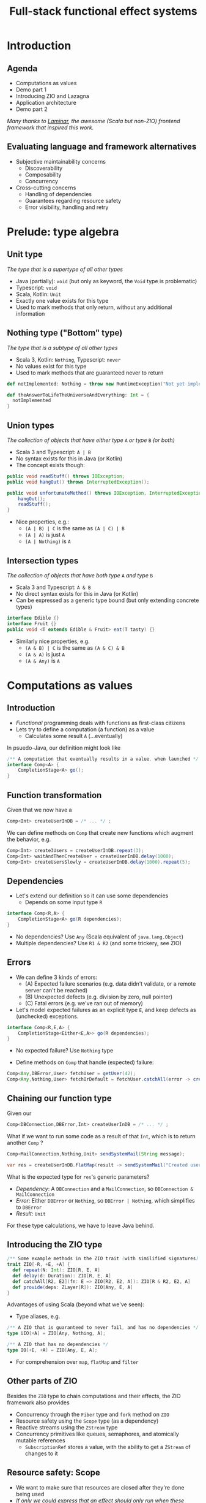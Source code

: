 #+TITLE: Full-stack functional effect systems
#+PROPERTY: header-args:plantuml :exports results :var _dpi_="150"
#+options: H:3
#+latex_header: \hypersetup{colorlinks=true,linkcolor=blue}
#+LATEX_CLASS_OPTIONS: [8pt]
#+EXCLUDE_TAGS: comment

* Introduction
** Agenda

   - Computations as values
   - Demo part 1
   - Introducing ZIO and Lazagna
   - Application architecture
   - Demo part 2
   
 /Many thanks to [[https://laminar.dev/][Laminar]], the awesome (Scala but non-ZIO) frontend framework that inspired this work./
** Evaluating language and framework alternatives
- Subjective maintainability concerns
  * Discoverability
  * Composability
  * Concurrency

- Cross-cutting concerns
  * Handling of dependencies
  * Guarantees regarding resource safety
  * Error visibility, handling and retry

* Prelude: type algebra

** Unit type
/The type that is a supertype of all other types/

- Java (partially): =void= (but only as keyword, the =Void= type is problematic)
- Typescript: =void=
- Scala, Kotlin: =Unit=
- Exactly one value exists for this type
- Used to mark methods that only return, without any additional information

** Nothing type ("Bottom" type)
/The type that is a subtype of all other types/

- Scala 3, Kotlin: =Nothing=, Typescript: =never=
- No values exist for this type
- Used to mark methods that are guaranteed never to return
#+BEGIN_SRC scala
def notImplemented: Nothing = throw new RuntimeException("Not yet implemented!")

def theAnswerToLifeTheUniverseAndEverything: Int = {
  notImplemented
}
#+END_SRC

** Union types
/The collection of objects that have either type/ =A= /or type/ =B= /(or both)/

- Scala 3 and Typescript: =A | B=
- No syntax exists for this in Java (or Kotlin)
- The concept exists though:
#+BEGIN_SRC java
public void readStuff() throws IOException;
public void hangOut() throws InterruptedException();

public void unfortunateMethod() throws IOException, InterruptedException { // <-- Union type
    hangOut();
    readStuff();
}
#+END_SRC
- Nice properties, e.g.:
  + =(A | B) | C= is the same as =(A | C) | B=
  + =(A | A)= is just =A=
  + =(A | Nothing)= is =A= 

** Intersection types
/The collection of objects that have both type/ =A= /and type/ =B=

- Scala 3 and Typescript: =A & B=
- No direct syntax exists for this in Java (or Kotlin)
- Can be expressed as a generic type bound (but only extending concrete types)
#+BEGIN_SRC java
interface Edible {}
interface Fruit {}
public void <T extends Edible & Fruit> eat(T tasty) {}
#+END_SRC
- Similarly nice properties, e.g.
  + =(A & B) | C= is the same as =(A & C) & B=
  + =(A & A)= is just =A=
  + =(A & Any)= is =A=

* Computations as values
** Introduction
- /Functional/ programming deals with functions as first-class citizens
- Lets try to define a computation (a function) as a value
  * Calculates some result =A= (...eventually)

In psuedo-Java, our definition might look like
#+BEGIN_SRC java
/** A computation that eventually results in a value, when launched */
interface Comp<A> {
    CompletionStage<A> go();
}
#+END_SRC

** Function transformation
Given that we now have a
#+BEGIN_SRC java
Comp<Int> createUserInDB = /* ... */ ;
#+END_SRC

We can define methods on =Comp= that create new functions which augment the behavior, e.g.
#+BEGIN_SRC java
Comp<Int> create3Users = createUserInDB.repeat(3);
Comp<Int> waitAndThenCreateUser = createUserInDB.delay(1000);
Comp<Int> createUsersSlowly = createUserInDB.delay(1000).repeat(5);
#+END_SRC

** Dependencies
- Let's extend our definition so it can use some dependencies
  * Depends on some input type =R=
#+BEGIN_SRC java
interface Comp<R,A> {
    CompletionStage<A> go(R dependencies);
}
#+END_SRC

- No dependencies? Use =Any= (Scala equivalent of =java.lang.Object=)
- Multiple dependencies? Use =R1 & R2= (and some trickery, see ZIO)

** Errors
- We can define 3 kinds of errors:
  * (A) Expected failure scenarios (e.g. data didn't validate, or a remote server can't be reached)
  * (B) Unexpected defects (e.g. division by zero, null pointer)
  * (C) Fatal errors (e.g. we've ran out of memory)

- Let's model expected failures as an explicit type =E=, and keep defects as (unchecked) exceptions.
#+BEGIN_SRC java
interface Comp<R,E,A> {
    CompletionStage<Either<E,A>> go(R dependencies);
}
#+END_SRC
- No expected failure? Use =Nothing= type

- Define methods on =Comp= that handle (expected) failure:
#+BEGIN_SRC java
Comp<Any,DBError,User> fetchUser = getUser(42);
Comp<Any,Nothing,User> fetchOrDefault = fetchUser.catchAll(error -> createDefaultUser());
#+END_SRC

** Chaining our function type
Given our
#+BEGIN_SRC java
Comp<DBConnection,DBError,Int> createUserInDB = /* ... */ ;
#+END_SRC

What if we want to run some code as a result of that =Int=, which is to return another =Comp= ?
#+BEGIN_SRC java
Comp<MailConnection,Nothing,Unit> sendSystemMail(String message);

var res = createUserInDB.flatMap(result -> sendSystemMail("Created user nr. " + result));
#+END_SRC

What is the expected type for =res='s generic parameters?
- /Dependency/: A =DBConnection= and a =MailConnection=, so =DBConnection & MailConnection=
- /Error/: Either =DBError= or =Nothing=, so =DBError | Nothing=, which simplifies to =DBError=
- /Result/: =Unit=

For these type calculations, we have to leave Java behind.
** Introducing the ZIO type
#+BEGIN_SRC scala
/** Some example methods in the ZIO trait (with similified signatures) */
trait ZIO[-R, +E, +A] {
  def repeat(N: Int): ZIO[R, E, A]
  def delay(d: Duration): ZIO[R, E, A]
  def catchAll[R2, E2](fn: E => ZIO[R2, E2, A]): ZIO[R & R2, E2, A]
  def provide(deps: ZLayer[R]): ZIO[Any, E, A]
}
#+END_SRC

Advantages of using Scala (beyond what we've seen):
- Type aliases, e.g. 
#+BEGIN_SRC scala
/** A ZIO that is guaranteed to never fail, and has no dependencies */
type UIO[+A] = ZIO[Any, Nothing, A];

/** A ZIO that has no dependencies */
type IO[+E, +A] = ZIO[Any, E, A];
#+END_SRC
- For comprehension over =map=, =flatMap= and =filter=

** Other parts of ZIO
Besides the =ZIO= type to chain computations and their effects, the ZIO framework also provides
- Concurrency through the =Fiber= type and =fork= method on =ZIO=
- Resource safety using the =Scope= type (as a dependency)
- Reactive streams using the =ZStream= type
- Concurrency primitives like queues, semaphores, and atomically mutable references
  + =SubscriptionRef= stores a value, with the ability to get a =ZStream= of changes to it

** Resource safety: Scope
- We want to make sure that resources are closed after they're done being used
- /If only we could express that an effect should only run when these dependencies are met.../

#+BEGIN_SRC scala
trait zio.Scope { /* ... */ }

object ZIO {
  def acquireRelease[R, E, A](acquire: ZIO[R, E, A])(release: A => ZIO[R, Nothing, Any]): ZIO[R & Scope, E, A]

  def scoped[R, E, A](zio: ZIO[Scope & R, E, A]): ZIO[R, E, A]
}
#+END_SRC

We can now declare =Scope= as a dependency to state that a =ZIO= requires scope handling and cleanup after it's been run, e.g.:

#+BEGIN_SRC scala
def openFile(name: String): ZIO[Scope, FileError, File] = /* ... */

ZIO.scoped {
  openFile(name).flatMap(useFile)
}
#+END_SRC

However, since =Scope= is a normal type, we can explicitly use it like we would any other dependency.

* Moving into front-end land
** Introduction
Let's build a frontend framework. What do we need?
- A building block to define modifications we want to make to the DOM tree
  + Adding (and removing?) elements
  + Adding event handlers
- Nice ways to integrate non-UI functionality in the same framework
  + REST requests
  + Web sockets
  + IndexedDB storage

We have the following available:
- ScalaJS, which cross-compiles Scala to Javascript (allowing us full and direct JS and DOM access)
- ZIO, the whole library compiles fine under ScalaJS
** The not-so-virtual DOM
- Once upon a time. there was the DOM (/document object model/)
  + Contains all the pretty =<div>=, and how they're centered
- Generally good idea: let's make UI state a pure function from our application state
  + =ApplicationState -> HTML=
  + Replacing large parts of HTML with the same HTML makes rendering slow
  + DOM updates /themselves/ are not slow
- Solution (=react=, =vue=, ...): Render to a "virtual" DOM, and only apply differences
  + Leaky: there's state inside those HTML components (e.g. input, focus, ...)
- Let's instead try to just not update what we're not changing
** Our building block
Let's define an operation that can perform a change at a certain point (parent) in the DOM tree.
- We'll call it =Modifier= (since it modifies its parent)
- It needs a parent (of type =org.scalajs.dom.Element=)
- It might be creating a new child element of some type =T=
- We need to be able to clean it up, so let's give it a =Scope= as dependency
#+BEGIN_SRC scala
case class MountPoint(parent: dom.Element)

type Modifier[+T] = ZIO[MountPoint & Scope, Nothing, T]
#+END_SRC

- *NOTE*: We're optimistically stating that all modifiers never fail (=Nothing=). This may come back to bite us.
** Creating an element DSL
Using Scala's syntax where =obj(foo)= is a shorthand for =obj.apply(foo)=, we can build a DSL to create HTML through =Modifier= :

#+BEGIN_SRC scala
case class CreateFn[T](name: String) {
  /** Returns a Modifier that creates a HTML element on its parent with the given children, removing it when it goes out of scope. */
  def apply(children: Modifier[_]*): Modifier[E] = /* ... */
}
val div = CreateFn[dom.HTMLElement]("div")
val input = CreateFn[dom.HTMLInputElement]("input")

div(
  div(
    input(),
    input()
  )
)
#+END_SRC

** Adding attributes
Elements without attributes are rather boring, so let's add those.

#+BEGIN_SRC scala
case class Attribute(name: String) {
  /** Returns a modifier that sets this attribute to the given value on the parent. */
  def :=(value: String): Modifier[Unit] = /* ... */
}
val title = Attribute("title")
val typ = Attribute("type")

div(
  div(
    input(typ := "button", title := "OK"),
    input(typ := "button", title := "Cancel")
  )
)
#+END_SRC

** Event handlers
To make our applications interactive, we want to be able to run a =ZIO= when an event occurs for a DOM element.

#+BEGIN_SRC scala
case class EventsEmitter[E <: dom.Event, +T](name:String /*, ... */) {
  def apply[U](op: ZIO[Scope, Nothing, T] => ZIO[Scope, Nothing, U]): EventsEmitter[E,U] = /* ... */
}
val onClick = EventsEmitter[dom.MouseEvent]("click")

div(
  div(
    input(typ := "button", title := "OK", onClick(_.map(ev => println(ev))),
    input(typ := "button", title := "Cancel")
  )
)
#+END_SRC

- We can similarly define events as a =ZStream=, which is also available.

** Dynamic attributes
Now that events can affect our application, let's introduce a way to have our attributes change value. =ZStream= fits this nicely.
#+BEGIN_SRC scala
type Consumeable[T] = ZStream[Scope, Nothing, T]

case class Attribute(name: String) {
  /** Returns a Modifier that will read from the given consumeable when mounted, stopping when it goes out of scope. */
  def <--(content: Consumeable[String]) = /* ... */
}
#+END_SRC

With this, we can have attributes follow any =ZStream=, e.g. to display the latest value of a =SubscriptionRef=.

#+BEGIN_SRC scala
val message: SubscriptionRef[Message] = /* ... */

div(
  textContent <-- message.map(m => "Message: " + m.content)
)
#+END_SRC

** Dynamic child nodes
We don't want to replace collections of DOM nodes whenever a collection changes, so let's start with only modeling differences.
#+BEGIN_SRC scala
sealed trait ChildOp
case class Append[E <: dom.Element](elmt: Modifier[E]) extends ChildOp
case class InsertOrMove[E1 <: dom.Element, E2 <: dom.Element](elmt: Modifier[E1], after: Modifier[E2]) extends ChildOp
case class Delete[E <: dom.Element](elmt: Modifier[E]) extends ChildOp


object Children {
  def <~~(content: Consumable[ChildOp]): Modifier = /* ... */
}
#+END_SRC

This allows us to now write a simple chat room view:
#+BEGIN_SRC scala
val incomingMessages: ZStream[Any, Nothing, String] = /* ... */

div(
  cls := "chat-messages",
  children <~~ incomingMessages.map { body =>
    Append(
      div(
        cls := "chat-message",
        textContent := body
      )
    )
  }
)
#+END_SRC
   
* Demo application
** Event sourcing
#+BEGIN_SRC plantuml :file eventsourcing.svg :hidden
skinparam dpi 150
skinparam BackgroundColor #C1C1A2
' partition "name" for sequence diagrams
package "backend" {
cloud Server
}
package "frontend" {
circle Client1
circle Client2
circle Client3
}
Server --> Client1: events
Server --> Client2: events
Server --> Client3: events
Client1 -> Server: commands

#+END_SRC

#+ATTR_HTML: :width 80%
#+RESULTS:
[[file:eventsourcing.svg]]
- Events are the source of truth
- All state is materialized from events
** Interactive whiteboard
/Concept/ (we've all seen it)

- Browser window is a canvas to draw on
- Typically a mix of structured and non-structured drawing elements
- People can see what others are drawing in real time

/Strategy/

- Server component to store and broadcast events (and to receive commands)
- Frontend renderer to turn events into UI elements
- Let's use the browser's SVG support
** Application components
   - *Backend*
     + Provides storage (Cassandra) to write and read the /event/ journal
     + Provides REST API (and web socket) to receive /commands/
     + User management and validation
   - *Frontend*
     + Reads events from a web socket
     + Caches events in IndexedDB
     + Renders UI directly from events
     + User actions send commands to server 
   - *Shared code*
     + Event to state materialization
* Selected use cases
** TODO Data binding of active tool in a toolbar

** TODO Context-sensitive keyboard shortcut display

** TODO Background rendering of incremental search result

* TODO Conclusion

* Extra information
** Dependencies
*** Description
Dependencies is ...
*** Java: Function parameters
#+BEGIN_SRC java
User[] loadUsers(String city, DatabaseConnection conn);
void sendMail(User user, String message, MailProvider mail);

void sendMailToUsersIn(String city, String message, DatabaseConnection conn, MailProvider mail);
#+END_SRC

*** Java: Constructor parameters
#+BEGIN_SRC java
record UserDB(DatabaseConnection conn) {
    User[] loadUsers(String city);
}

record MailerService(MailProvider mail) {
    void sendMail(User user, String message);
}

record MarketingService(UserDB users, MailerService mailer) {
    void sendMailToUsersIn(String city, String message);
}
#+END_SRC

Composability

#+BEGIN_SRC java
var userDB = new UserDB(dbConn);
var mailer = new MailerService(mailProvider);
var marketing = new MarketingService(userDB, mailer);
#+END_SRC

- Order of method arguments matters, but dependency has no order

*** Spring: Injected fields
#+BEGIN_SRC java
record UserDB(@Inject DatabaseConnection conn); 
// [...]
#+END_SRC

Composability
- Two instances of the same type?
- Dynamically created instances?
- Non-singleton instances?

Discoverability
- Initialization order?
